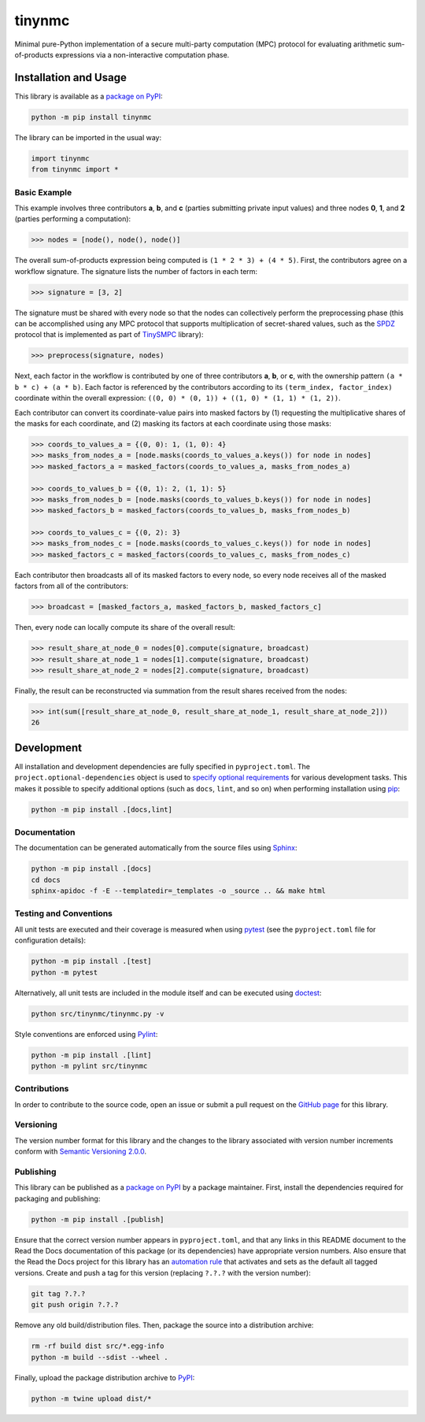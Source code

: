 =======
tinynmc
=======

Minimal pure-Python implementation of a secure multi-party computation (MPC) protocol for evaluating arithmetic sum-of-products expressions via a non-interactive computation phase.

|pypi| |readthedocs| |actions|

.. |pypi| image:: https://badge.fury.io/py/tinynmc.svg
   :target: https://badge.fury.io/py/tinynmc
   :alt: PyPI version and link.

.. |readthedocs| image:: https://readthedocs.org/projects/tinynmc/badge/?version=latest
   :target: https://tinynmc.readthedocs.io/en/latest/?badge=latest
   :alt: Read the Docs documentation status.

.. |actions| image:: https://github.com/nillion-oss/tinynmc/workflows/lint-test-cover-docs/badge.svg
   :target: https://github.com/nillion-oss/tinynmc/actions/workflows/lint-test-cover-docs.yml
   :alt: GitHub Actions status.

Installation and Usage
----------------------

This library is available as a `package on PyPI <https://pypi.org/project/tinynmc>`__:

.. code-block:: bash

    python -m pip install tinynmc

The library can be imported in the usual way:

.. code-block:: python

    import tinynmc
    from tinynmc import *

Basic Example
^^^^^^^^^^^^^

This example involves three contributors **a**, **b**, and **c** (parties submitting private input values) and three nodes **0**, **1**, and **2** (parties performing a computation):

.. code-block:: python

    >>> nodes = [node(), node(), node()]

The overall sum-of-products expression being computed is ``(1 * 2 * 3) + (4 * 5)``. First, the contributors agree on a workflow signature. The signature lists the number of factors in each term:

.. code-block:: python

    >>> signature = [3, 2]

The signature must be shared with every node so that the nodes can collectively perform the preprocessing phase (this can be accomplished using any MPC protocol that supports multiplication of secret-shared values, such as the `SPDZ <https://eprint.iacr.org/2011/535>`__ protocol that is implemented as part of `TinySMPC <https://github.com/kennysong/tinysmpc>`__ library):

.. code-block:: python

    >>> preprocess(signature, nodes)

Next, each factor in the workflow is contributed by one of three contributors **a**, **b**, or **c**, with the ownership pattern ``(a * b * c) + (a * b)``. Each factor is referenced by the contributors according to its ``(term_index, factor_index)`` coordinate within the overall expression: ``((0, 0) * (0, 1)) + ((1, 0) * (1, 1) * (1, 2))``.

Each contributor can convert its coordinate-value pairs into masked factors by (1) requesting the multiplicative shares of the masks for each coordinate, and (2) masking its factors at each coordinate using those masks:

.. code-block:: python

    >>> coords_to_values_a = {(0, 0): 1, (1, 0): 4}
    >>> masks_from_nodes_a = [node.masks(coords_to_values_a.keys()) for node in nodes]
    >>> masked_factors_a = masked_factors(coords_to_values_a, masks_from_nodes_a)

    >>> coords_to_values_b = {(0, 1): 2, (1, 1): 5}
    >>> masks_from_nodes_b = [node.masks(coords_to_values_b.keys()) for node in nodes]
    >>> masked_factors_b = masked_factors(coords_to_values_b, masks_from_nodes_b)

    >>> coords_to_values_c = {(0, 2): 3}
    >>> masks_from_nodes_c = [node.masks(coords_to_values_c.keys()) for node in nodes]
    >>> masked_factors_c = masked_factors(coords_to_values_c, masks_from_nodes_c)

Each contributor then broadcasts all of its masked factors to every node, so every node receives all of the masked factors from all of the contributors:

.. code-block:: python

    >>> broadcast = [masked_factors_a, masked_factors_b, masked_factors_c]

Then, every node can locally compute its share of the overall result:

.. code-block:: python

    >>> result_share_at_node_0 = nodes[0].compute(signature, broadcast)
    >>> result_share_at_node_1 = nodes[1].compute(signature, broadcast)
    >>> result_share_at_node_2 = nodes[2].compute(signature, broadcast)

Finally, the result can be reconstructed via summation from the result shares received from the nodes:

.. code-block:: python

    >>> int(sum([result_share_at_node_0, result_share_at_node_1, result_share_at_node_2]))
    26

Development
-----------
All installation and development dependencies are fully specified in ``pyproject.toml``. The ``project.optional-dependencies`` object is used to `specify optional requirements <https://peps.python.org/pep-0621>`__ for various development tasks. This makes it possible to specify additional options (such as ``docs``, ``lint``, and so on) when performing installation using `pip <https://pypi.org/project/pip>`__:

.. code-block:: bash

    python -m pip install .[docs,lint]

Documentation
^^^^^^^^^^^^^
The documentation can be generated automatically from the source files using `Sphinx <https://www.sphinx-doc.org>`__:

.. code-block:: bash

    python -m pip install .[docs]
    cd docs
    sphinx-apidoc -f -E --templatedir=_templates -o _source .. && make html

Testing and Conventions
^^^^^^^^^^^^^^^^^^^^^^^
All unit tests are executed and their coverage is measured when using `pytest <https://docs.pytest.org>`__ (see the ``pyproject.toml`` file for configuration details):

.. code-block:: bash

    python -m pip install .[test]
    python -m pytest

Alternatively, all unit tests are included in the module itself and can be executed using `doctest <https://docs.python.org/3/library/doctest.html>`__:

.. code-block:: bash

    python src/tinynmc/tinynmc.py -v

Style conventions are enforced using `Pylint <https://pylint.readthedocs.io>`__:

.. code-block:: bash

    python -m pip install .[lint]
    python -m pylint src/tinynmc

Contributions
^^^^^^^^^^^^^
In order to contribute to the source code, open an issue or submit a pull request on the `GitHub page <https://github.com/nillion-oss/tinynmc>`__ for this library.

Versioning
^^^^^^^^^^
The version number format for this library and the changes to the library associated with version number increments conform with `Semantic Versioning 2.0.0 <https://semver.org/#semantic-versioning-200>`__.

Publishing
^^^^^^^^^^
This library can be published as a `package on PyPI <https://pypi.org/project/tinynmc>`__ by a package maintainer. First, install the dependencies required for packaging and publishing:

.. code-block:: bash

    python -m pip install .[publish]

Ensure that the correct version number appears in ``pyproject.toml``, and that any links in this README document to the Read the Docs documentation of this package (or its dependencies) have appropriate version numbers. Also ensure that the Read the Docs project for this library has an `automation rule <https://docs.readthedocs.io/en/stable/automation-rules.html>`__ that activates and sets as the default all tagged versions. Create and push a tag for this version (replacing ``?.?.?`` with the version number):

.. code-block:: bash

    git tag ?.?.?
    git push origin ?.?.?

Remove any old build/distribution files. Then, package the source into a distribution archive:

.. code-block:: bash

    rm -rf build dist src/*.egg-info
    python -m build --sdist --wheel .

Finally, upload the package distribution archive to `PyPI <https://pypi.org>`__:

.. code-block:: bash

    python -m twine upload dist/*
